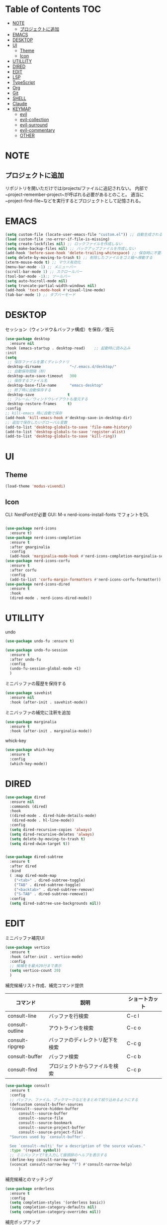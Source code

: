 * Table of Contents                                                     :TOC:
- [[#note][NOTE]]
  - [[#プロジェクトに追加][プロジェクトに追加]]
- [[#emacs][EMACS]]
- [[#desktop][DESKTOP]]
- [[#ui][UI]]
  - [[#theme][Theme]]
  - [[#icon][Icon]]
- [[#utillity][UTILLITY]]
- [[#dired][DIRED]]
- [[#edit][EDIT]]
- [[#lsp][LSP]]
- [[#typescript][TypeScript]]
- [[#org][Org]]
- [[#git][Git]]
- [[#shell][SHELL]]
- [[#claude][Claude]]
- [[#keymap][KEYMAP]]
  - [[#evil][evil]]
  - [[#evil-collection][evil-collection]]
  - [[#evil-surround][evil-surround]]
  - [[#evil-commentary][evil-commentary]]
  - [[#other][OTHER]]

* NOTE

** プロジェクトに追加
リポジトリを開いただけでは/projects/ファイルに追記されない。
内部で~project-remember-project~が呼ばれる必要があるとのこと。
適当に~project-find-file~などを実行するとプロジェクトとして記憶される。


* EMACS

#+BEGIN_SRC emacs-lisp
  (setq custom-file (locate-user-emacs-file "custom.el")) ;; 自動生成される設定を別ファイルに書き出す。
  (load custom-file :no-error-if-file-is-missing)
  (setq create-lockfiles nil) ;; ロックファイルを作成しない
  (setq make-backup-files nil) ;; バックアップファイルを作成しない
  (add-hook 'before-save-hook 'delete-trailing-whitespace) ;; 保存時に不要な空白を削除
  (setq delete-by-moving-to-trash t) ;; 削除したファイルをゴミ箱へ移動する
  (xterm-mouse-mode t) ;; マウス有効化
  (menu-bar-mode -1) ;; メニューバー
  (scroll-bar-mode 1) ;; スクロールバー
  (tool-bar-mode -1);; ツールバー
  (setq auto-hscroll-mode nil)
  (setq truncate-partial-width-windows nil)
  (add-hook 'text-mode-hook #'visual-line-mode)
  (tab-bar-mode 1) ;; タブバーモード
#+END_SRC
* DESKTOP

セッション（ウィンドウ＆バッファ構成）を保存／復元
#+BEGIN_SRC emacs-lisp
  (use-package desktop
    :ensure nil
  :hook (emacs-startup . desktop-read)    ;; 起動時に読み込み
  :init
  (setq
   ;; 保存ファイルを置くディレクトリ
   desktop-dirname             "~/.emacs.d/desktop/"
   ;; 自動保存間隔（秒）
   desktop-auto-save-timeout   300
   ;; 保存するファイル名
   desktop-base-file-name      "emacs-desktop"
   ;; 終了時に自動保存する
   desktop-save               t
   ;; フレーム／ウィンドウレイアウトも復元する
   desktop-restore-frames     t)
  :config
  ;; kill-emacs 時に自動で保存
  (add-hook 'kill-emacs-hook #'desktop-save-in-desktop-dir)
  ;; 追加で保存したいグローバル変数
  (add-to-list 'desktop-globals-to-save 'file-name-history)
  (add-to-list 'desktop-globals-to-save 'register-alist)
  (add-to-list 'desktop-globals-to-save 'kill-ring))
#+END_SRC


* UI

** Theme
#+BEGIN_SRC emacs-lisp
  (load-theme 'modus-vivendi)
#+END_SRC

** Icon
CLI: NerdFontが必要
GUI: M-x nerd-icons-install-fonts でフォントをDL
#+BEGIN_SRC emacs-lisp

  (use-package nerd-icons
    :ensure t)
  (use-package nerd-icons-completion
    :ensure t
    :after gmarginalia
    :config
    (add-hook 'marginalia-mode-hook #'nerd-icons-completion-marginalia-setup))
  (use-package nerd-icons-corfu
    :ensure t
    :after corfu
    :config
    (add-to-list 'corfu-margin-formatters #'nerd-icons-corfu-formatter))
  (use-package nerd-icons-dired
    :ensure t
    :hook
    (dired-mode . nerd-icons-dired-mode))
#+END_SRC


* UTILLITY

undo
#+BEGIN_SRC emacs-lisp
(use-package undo-fu :ensure t)

(use-package undo-fu-session
  :ensure t
  :after undo-fu
  :config
  (undo-fu-session-global-mode +1)
  )
#+END_SRC


ミニバッファの履歴を保持する
#+BEGIN_SRC emacs-lisp
(use-package savehist
  :ensure nil
  :hook (after-init . savehist-mode))
#+END_SRC

ミニバッファの補完に注釈を追加
#+BEGIN_SRC emacs-lisp
(use-package marginalia
  :ensure t
  :hook (after-init . marginalia-mode))
#+END_SRC

whick-key
#+BEGIN_SRC emacs-lisp
(use-package which-key
  :ensure t
  :config
  (which-key-mode))
#+END_SRC

* DIRED

#+BEGIN_SRC emacs-lisp
(use-package dired
  :ensure nil
  :commands (dired)
  :hook
  ((dired-mode . dired-hide-details-mode)
   (dired-mode . hl-line-mode))
  :config
  (setq dired-recursive-copies 'always)
  (setq dired-recursive-deletes 'always)
  (setq delete-by-moving-to-trash t)
  (setq dired-dwim-target t))


(use-package dired-subtree
  :ensure t
  :after dired
  :bind
  ( :map dired-mode-map
    ("<tab>" . dired-subtree-toggle)
    ("TAB" . dired-subtree-toggle)
    ("<backtab>" . dired-subtree-remove)
    ("S-TAB" . dired-subtree-remove))
  :config
  (setq dired-subtree-use-backgrounds nil))
#+END_SRC

* EDIT

ミニバッファ補完UI
#+BEGIN_SRC emacs-lisp
  (use-package vertico
    :ensure t
    :hook (after-init . vertico-mode)
    :config
    ;; 候補をを最大20行まで表示
    (setq vertico-count 20)
    )
#+END_SRC

補完候補リスト作成、補完コマンド提供

| コマンド        | 説明                             | ショートカット |
|-----------------+----------------------------------+----------------|
| consult-line    | バッファを行検索                 | C-c l          |
| consult-outline | アウトラインを検索               | C-c o          |
| consult-ripgrep | バッファのディレクトリ配下を検索 | C-c g          |
| consult-buffer  | バッファ検索                     | C-c b          |
| consult-find    | プロジェクトからファイルを検索   | C-c p          |


#+BEGIN_SRC emacs-lisp
  (use-package consult
    :ensure t
    :config
    ;; バッファ、ファイル、ブックマークなどをまとめて絞り込めるようにする
    (defcustom consult-buffer-sources
    '(consult--source-hidden-buffer
        consult--source-buffer
        consult--source-file
        consult--source-bookmark
        consult--source-project-buffer
        consult--source-project-file)
    "Sources used by `consult-buffer'.

    See `consult--multi' for a description of the source values."
    :type '(repeat symbol))
    ;; ミニバッファで?を入力して接頭辞のヘルプを表示する
    (define-key consult-narrow-map
    (vconcat consult-narrow-key "?") #'consult-narrow-help)
        )
#+END_SRC

補完候補とのマッチング
#+BEGIN_SRC emacs-lisp
(use-package orderless
  :ensure t
  :config
  (setq completion-styles '(orderless basic))
  (setq completion-category-defaults nil)
  (setq completion-category-overrides nil))
#+END_SRC

 補完ポップアップ
#+BEGIN_SRC emacs-lisp
  (use-package corfu
    :ensure t
    :custom
    (corfu-auto t)                ;; 自動補完を有効にする
    (corfu-auto-delay 0)          ;; 補完表示の遅延をなくす
   (corfu-preselect 'prompt)     ;; 補完候補をプロンプトの入力に合わせて事前選択
    (corfu-cycle t)               ;; 候補の循環補完を有効にする
    :hook (after-init . global-corfu-mode)
    :bind (:map corfu-map ("<tab>" . corfu-complete))
    :config
    (corfu-popupinfo-mode 1) ; shows documentation after `corfu-popupinfo-delay'
    ;; lsp-modeでcorfuが起動するように設定する
    (with-eval-after-load 'lsp-mode
      (setq lsp-completion-provider :none))
    ;; Sort by input history (no need to modify `corfu-sort-function').
    (with-eval-after-load 'savehist
      (corfu-history-mode 1)
      (add-to-list 'savehist-additional-variables 'corfu-history)))
#+END_SRC

ターミナル用補完ポップアップ
#+BEGIN_SRC emacs-lisp
  (use-package corfu-terminal
    :ensure t
    :after corfu
    :config
    ;; グラフィカルでないときだけ有効化
    (unless (display-graphic-p)
      (corfu-terminal-mode +1)))
#+END_SRC


* LSP

LSPサーバーの準備

TypeScript
#+BEGIN_SRC bash
npm i -g typescript-language-server
#+END_SRC

#+BEGIN_SRC emacs-lisp
  (use-package eglot
    :hook
    (typescript-mode . eglot-ensure)
    :config
    (setq eglot-server-programs
   '((typescript-mode . ("typescript-language-server" "--stdio")))
  	  ))
#+END_SRC

* TypeScript
#+BEGIN_SRC emacs-lisp
  (use-package typescript-mode
  :ensure t)
#+END_SRC


* Org
#+BEGIN_SRC emacs-lisp
  (use-package org
  :ensure nil
  :config
  (setq org-directory "~/org")

  (setq org-default-notes-file (expand-file-name "inbox.org" org-directory))

  (setq org-todo-keywords
      '((sequence "TODO(t)" "DOING(d)" "WAIT(w)" "|" "DONE(x)" "CANCELED(c)")))

  (setq org-log-done 'time) ;; DONEした日時を記録
  (setq org-log-into-drawer t)   ;; ログは :LOGBOOK: の中にしまう

  (setq org-capture-templates
        `(
          ;; 記事草案テンプレート
          ("a" "Article Draft" entry
           (file+headline ,(expand-file-name "articles.org" org-directory) "Drafts")
           "* %^{タイトル} :draft:\n:PROPERTIES:\n:EXPORT_FILE_NAME: %^{ファイル名slug}\n:END:\n\n*** 概要\n%?\n\n*** 背景\n\n*** 実装\n\n*** 今後\n")

          ;; とりあえずメモ
          ("i" "Quick Inbox" entry
           (file ,(expand-file-name "inbox.org" org-directory))
           "* %U %?\n")

  	;; タスク
  	("t" "Task" entry
           (file ,(expand-file-name "inbox.org" org-directory))
           "* TODO %?\nSCHEDULED: %^t\n")
          ))

  ;; org-agenda
  (setq org-agenda-files
        '("~/org/inbox.org"))
  ;; 期限切れタスクも表示
  (setq org-agenda-show-future-repeats nil)
  (setq org-agenda-span 'week))
#+END_SRC

見出しを自動生成する。
#+BEGIN_SRC emacs-lisp
  (use-package toc-org
  :ensure t
  :hook (org-mode . toc-org-mode))   ; 保存時に自動更新
#+END_SRC

表示をリッチにする
#+BEGIN_SRC emacs-lisp
  (use-package org-modern
    :disabled t
    :ensure t
    :hook (org-mode . org-modern-mode)
    :custom
    (org-modern-star "●"))

  (use-package org-indent
  :ensure nil
  :hook (org-mode . org-indent-mode))

  (use-package org-modern-indent
  :vc ( :fetcher github :repo "jdtsmith/org-modern-indent")
  :ensure t
  :config
  (add-hook 'org-mode-hook #'org-modern-indent-mode 90))
#+END_SRC

* Git
#+BEGIN_SRC emacs-lisp
  (use-package magit
      :ensure t
      :config
      (when IS-WINDOWS
          (setq magit-refresh-status-buffer nil)
          (setq auto-revert-buffer-list-filter
              'magit-auto-revert-repository-buffer-p)
          (remove-hook 'magit-refs-sections-hook 'magit-insert-tags)
          (remove-hook 'server-switch-hook 'magit-commit-diff)
          (remove-hook 'with-editor-filter-visit-hook 'magit-commit-diff)))
  ;; magitを開いたら最大化
    (setq magit-display-buffer-function #'magit-display-buffer-fullframe-status-v1
          magit-bury-buffer-function   #'magit-restore-window-configuration)
#+END_SRC

差分表示
#+BEGIN_SRC emacs-lisp
  (use-package diff-hl
  :ensure t
  :hook ((magit-pre-refresh . diff-hl-magit-pre-refresh)
         (magit-post-refresh . diff-hl-magit-post-refresh)
         (dired-mode . diff-hl-dired-mode))
  :init
  (global-diff-hl-mode +1)
  (global-diff-hl-show-hunk-mouse-mode +1)
  (diff-hl-margin-mode +1))
#+END_SRC

* SHELL
#+BEGIN_SRC emacs-lisp
  (use-package eat
    :ensure t)
#+END_SRC

* Claude
#+BEGIN_SRC emacs-lisp
  (use-package claude-code :ensure t
  :disabled t
  :vc (:url "https://github.com/stevemolitor/claude-code.el" :rev :newest)
  :config
  (claude-code-mode)
  ;; 右にウィンドウを開く
  (add-to-list 'display-buffer-alist
  	      '("^\\*claude\\*"
               (display-buffer-in-side-window)
               (side . right)
               (window-width . 0.33)))
  :bind-keymap ("C-c c" . claude-code-command-map)) ;; or your preferred key
#+END_SRC

選択範囲をClaude Code形式でコピーする
#+BEGIN_SRC emacs-lisp
(defun claude-code-copy-region-with-filename ()
  "選択範囲をClaude Code形式(@filename#Lx-Ly)でコピーする"
  (interactive)
  (if (region-active-p)
      (let* ((start-line (line-number-at-pos (region-beginning)))
             (end-line (line-number-at-pos (region-end)))
             (filename (buffer-file-name))
             (relative-filename (if filename
                                    (file-relative-name filename)
                                  (buffer-name)))
             (header (format "@%s#L%d-L%d" relative-filename start-line end-line)))
        (kill-new header)
        (message "Copied to clipboard: @%s#L%d-L%d" relative-filename start-line end-line))
    (message "No region selected")))
#+END_SRC


* KEYMAP

** evil
#+BEGIN_SRC emacs-lisp
  (use-package evil
    :ensure t
    :init
    (setq evil-want-keybinding nil)
    (setq evil-undo-system 'undo-fu)
    (setq evil-want-C-i-jump nil) ;; C-iをTabに割当て
    :config
    (evil-mode 1)
    ;; バッファ全体を選択するテキストオブジェクトを定義
    (evil-define-text-object evil-buffer-text-object (count &optional beg end type)
      "Select entire buffer."
      (evil-range (point-min) (point-max) type))
    (define-key evil-inner-text-objects-map "e" 'evil-buffer-text-object)
    (define-key evil-outer-text-objects-map "e" 'evil-buffer-text-object)
    (define-key evil-normal-state-map "x" 'delete-forward-char)
    (define-key evil-normal-state-map "X" 'delete-backward-char)

  ;; Define the leader key as Space
  (evil-set-leader 'normal (kbd "SPC"))
  (evil-set-leader 'visual (kbd "SPC"))

  ;; Vterm
  (evil-define-key 'normal 'global (kbd "<leader> t") 'eat)

  ;; tab-bar-mode
  (evil-define-key 'normal 'global
    ;; `tab-bar-mode`
    "[t" #'tab-bar-switch-to-prev-tab
    "]t" #'tab-bar-switch-to-next-tab
    )
  )
#+END_SRC

** evil-collection
https://github.com/emacs-evil/evil-collection
#+BEGIN_SRC emacs-lisp
  (use-package evil-collection
  :ensure t
    :after evil
    :config
    (evil-collection-init)
    )
#+END_SRC

** evil-surround
#+BEGIN_SRC emacs-lisp
(use-package evil-surround
  :ensure t
  :after evil
  :config
  (global-evil-surround-mode 1)
  )
#+END_SRC

** evil-commentary
#+BEGIN_SRC emacs-lisp
  (use-package evil-commentary
  :ensure t
    :after evil
    :config
    (evil-commentary-mode)
    )
#+END_SRC


** OTHER
#+BEGIN_SRC emacs-lisp
  (global-set-key (kbd "C-c n") 'display-line-numbers-mode)
  (global-set-key (kbd "C-c j") 'eat)
  ;; consult keybindings
  (global-set-key (kbd "C-c b") 'consult-buffer)
  (global-set-key (kbd "C-c p") 'consult-find)
  (global-set-key (kbd "C-c g") 'consult-ripgrep)
  (global-set-key (kbd "C-c o") 'consult-outline)
  (global-set-key (kbd "C-c l") 'consult-line)
  ;; 一括置換
  (global-set-key (kbd "C-c r") 'query-replace)        ; バッファ内一括置換
  (global-set-key (kbd "C-c R") 'project-query-replace-regexp) ; プロジェクト内正規表現置換
  ;; org
  (define-key org-mode-map (kbd "C-c t") #'org-todo)
  (global-set-key (kbd "C-c a") #'org-agenda)
  (global-set-key (kbd "C-c i") (lambda () (interactive) (find-file "~/org/inbox.org")))
#+END_SRC
